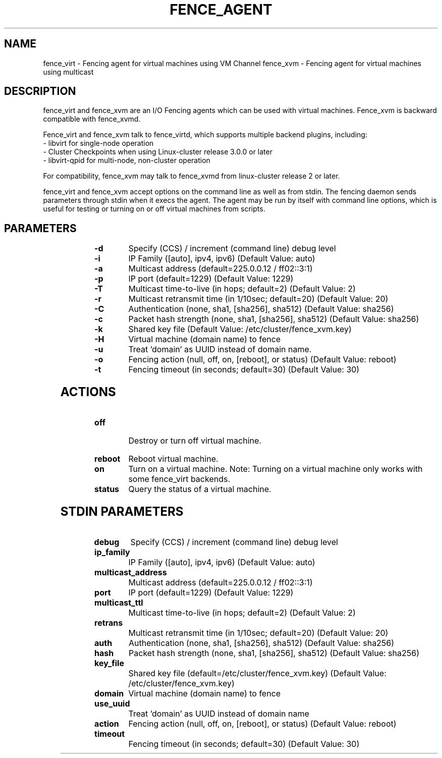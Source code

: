 
.TH FENCE_AGENT 8 2009-12-04 "fence_virt (Fence Agent)"
.SH NAME
fence_virt - Fencing agent for virtual machines using VM Channel
fence_xvm - Fencing agent for virtual machines using multicast
.SH DESCRIPTION
.P
fence_virt and fence_xvm are an I/O Fencing agents which can be used with virtual machines.  Fence_xvm is backward compatible with fence_xvmd.

Fence_virt and fence_xvm talk to fence_virtd, which supports multiple backend plugins, including:
 - libvirt for single-node operation
 - Cluster Checkpoints when using Linux-cluster release 3.0.0 or later
 - libvirt-qpid for multi-node, non-cluster operation

For compatibility, fence_xvm may talk to fence_xvmd from linux-cluster
release 2 or later.

.P
fence_virt and fence_xvm accept options on the command line as well
as from stdin.  The fencing daemon sends parameters through stdin
when it execs the agent.  The agent may be run by itself with command
line options, which is useful for testing or turning on or off virtual
machines from scripts.
.SH PARAMETERS
	
.TP
.B -d
. 
Specify (CCS) / increment (command line) debug level
	
.TP
.B -i
. 
IP Family ([auto], ipv4, ipv6) (Default Value: auto)
	
.TP
.B -a
. 
Multicast address (default=225.0.0.12 / ff02::3:1)
	
.TP
.B -p
. 
IP port (default=1229) (Default Value: 1229)
	
.TP
.B -T
. 
Multicast time-to-live (in hops; default=2) (Default Value: 2)
	
.TP
.B -r
. 
Multicast retransmit time (in 1/10sec; default=20) (Default Value: 20)
	
.TP
.B -C
. 
Authentication (none, sha1, [sha256], sha512) (Default Value: sha256)
	
.TP
.B -c
. 
Packet hash strength (none, sha1, [sha256], sha512) (Default Value: sha256)
	
.TP
.B -k
. 
Shared key file (Default Value: /etc/cluster/fence_xvm.key)
	
.TP
.B -H
. 
Virtual machine (domain name) to fence
	
.TP
.B -u
. 
Treat 'domain' as UUID instead of domain name.
	
.TP
.B -o
. 
Fencing action (null, off, on, [reboot], or status) (Default Value: reboot)
	
.TP
.B -t
. 
Fencing timeout (in seconds; default=30) (Default Value: 30)

.SH ACTIONS

	
.TP
\fBoff \fP
 Destroy or turn off virtual machine.
	
.TP
\fBreboot \fP
Reboot virtual machine.
	
.TP
\fBon \fP
Turn on a virtual machine.  Note: Turning on a virtual machine only works
with some fence_virt backends.

.TP
\fBstatus \fP
Query the status of a virtual machine.

.SH STDIN PARAMETERS

	
.TP
.B debug
. 
Specify (CCS) / increment (command line) debug level
	
.TP
.B ip_family
. 
IP Family ([auto], ipv4, ipv6) (Default Value: auto)
	
.TP
.B multicast_address
. 
Multicast address (default=225.0.0.12 / ff02::3:1)
	
.TP
.B port
. 
IP port (default=1229) (Default Value: 1229)
	
.TP
.B multicast_ttl
. 
Multicast time-to-live (in hops; default=2) (Default Value: 2)
	
.TP
.B retrans
. 
Multicast retransmit time (in 1/10sec; default=20) (Default Value: 20)
	
.TP
.B auth
. 
Authentication (none, sha1, [sha256], sha512) (Default Value: sha256)
	
.TP
.B hash
. 
Packet hash strength (none, sha1, [sha256], sha512) (Default Value: sha256)
	
.TP
.B key_file
. 
Shared key file (default=/etc/cluster/fence_xvm.key) (Default Value: /etc/cluster/fence_xvm.key)
	
.TP
.B domain
. 
Virtual machine (domain name) to fence
	
.TP
.B use_uuid
. 
Treat 'domain' as UUID instead of domain name
	
.TP
.B action
. 
Fencing action (null, off, on, [reboot], or status) (Default Value: reboot)
	
.TP
.B timeout
. 
Fencing timeout (in seconds; default=30) (Default Value: 30)
